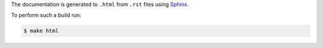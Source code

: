 The documentation is generated to ``.html`` from ``.rst`` files using
`Sphinx`_.

To perform such a build run:

.. code-block::

   $ make html

.. _Sphinx: http://www.sphinx-doc.org
